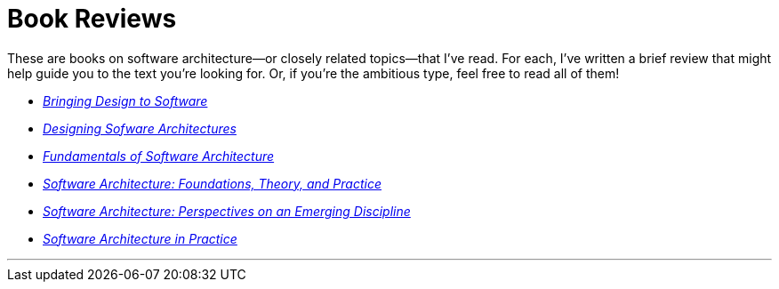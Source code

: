 = Book Reviews

These are books on software architecture--or closely related topics--that I've read.
For each, I've written a brief review that might help guide you to the text you're looking for.
Or, if you're the ambitious type, feel free to read all of them!

* link:Winograd96.html[_Bringing Design to Software_]

* link:Cervantes16.html[_Designing Sofware Architectures_]

* link:Richards20.html[_Fundamentals of Software Architecture_]

* link:Taylor10.html[_Software Architecture: Foundations, Theory, and Practice_]

* link:Shaw96.html[_Software Architecture: Perspectives on an Emerging Discipline_]

* link:Bass22.html[_Software Architecture in Practice_]

'''

++++
<div id="amzn-assoc-ad-c2f92062-7a05-41bc-be70-048948f34e84"></div><script async src="//z-na.amazon-adsystem.com/widgets/onejs?MarketPlace=US&adInstanceId=c2f92062-7a05-41bc-be70-048948f34e84"></script>
++++
